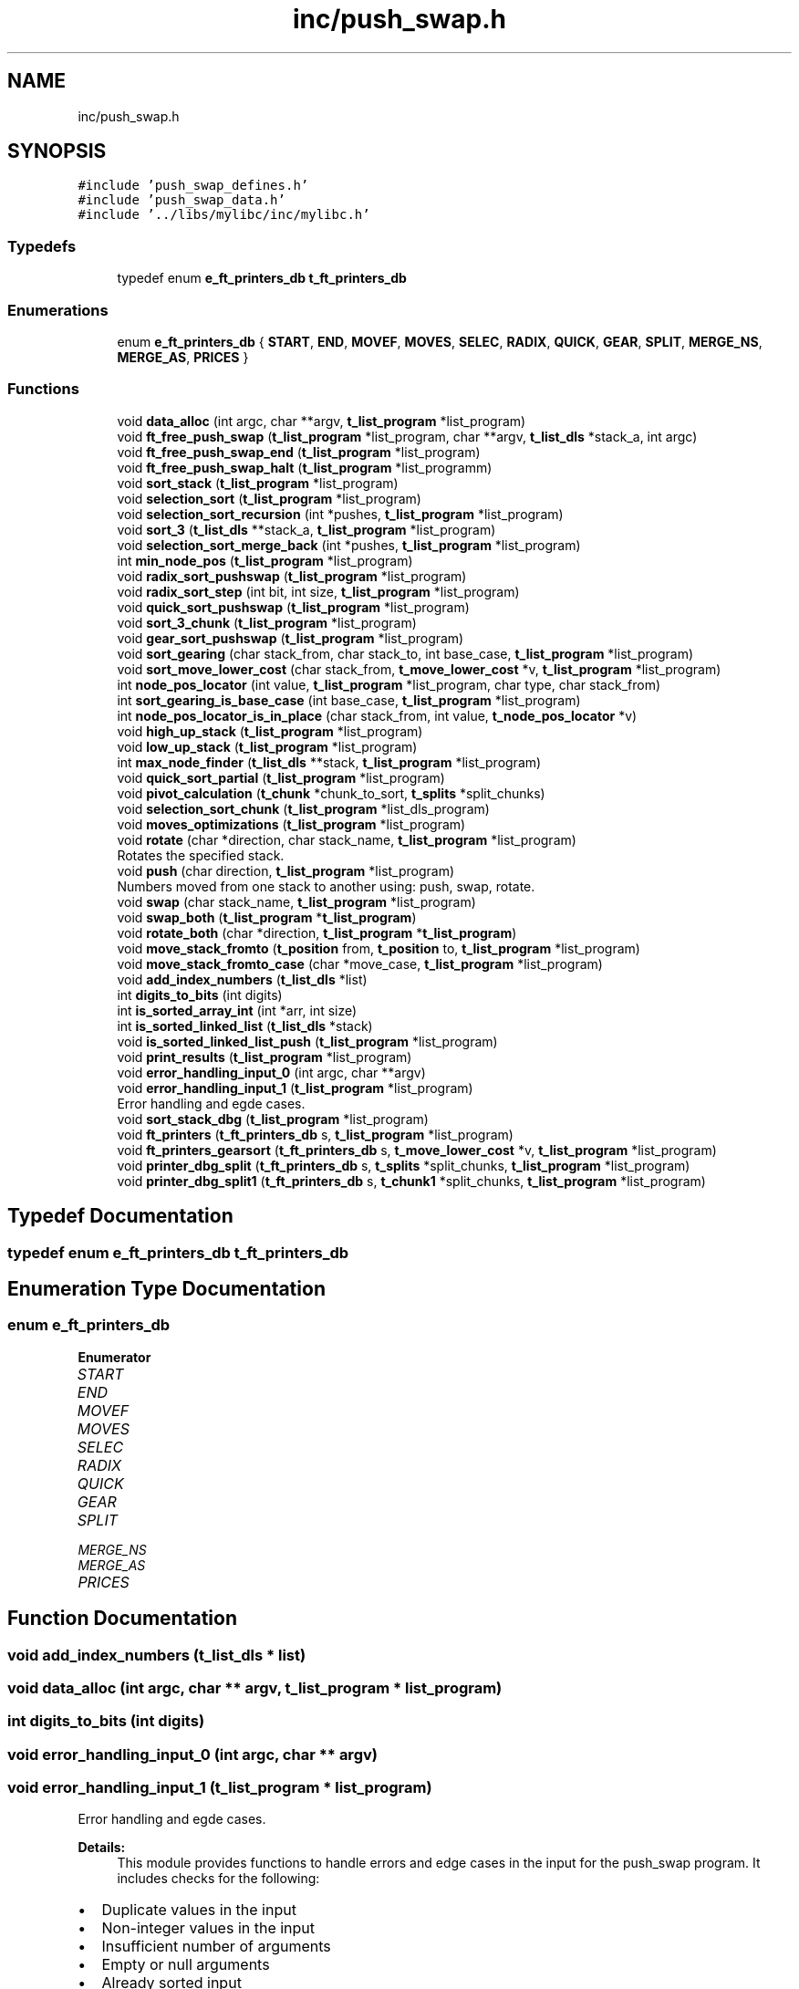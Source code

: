 .TH "inc/push_swap.h" 3 "Sun Mar 16 2025 16:17:04" "push_swap" \" -*- nroff -*-
.ad l
.nh
.SH NAME
inc/push_swap.h
.SH SYNOPSIS
.br
.PP
\fC#include 'push_swap_defines\&.h'\fP
.br
\fC#include 'push_swap_data\&.h'\fP
.br
\fC#include '\&.\&./libs/mylibc/inc/mylibc\&.h'\fP
.br

.SS "Typedefs"

.in +1c
.ti -1c
.RI "typedef enum \fBe_ft_printers_db\fP \fBt_ft_printers_db\fP"
.br
.in -1c
.SS "Enumerations"

.in +1c
.ti -1c
.RI "enum \fBe_ft_printers_db\fP { \fBSTART\fP, \fBEND\fP, \fBMOVEF\fP, \fBMOVES\fP, \fBSELEC\fP, \fBRADIX\fP, \fBQUICK\fP, \fBGEAR\fP, \fBSPLIT\fP, \fBMERGE_NS\fP, \fBMERGE_AS\fP, \fBPRICES\fP }"
.br
.in -1c
.SS "Functions"

.in +1c
.ti -1c
.RI "void \fBdata_alloc\fP (int argc, char **argv, \fBt_list_program\fP *list_program)"
.br
.ti -1c
.RI "void \fBft_free_push_swap\fP (\fBt_list_program\fP *list_program, char **argv, \fBt_list_dls\fP *stack_a, int argc)"
.br
.ti -1c
.RI "void \fBft_free_push_swap_end\fP (\fBt_list_program\fP *list_program)"
.br
.ti -1c
.RI "void \fBft_free_push_swap_halt\fP (\fBt_list_program\fP *list_programm)"
.br
.ti -1c
.RI "void \fBsort_stack\fP (\fBt_list_program\fP *list_program)"
.br
.ti -1c
.RI "void \fBselection_sort\fP (\fBt_list_program\fP *list_program)"
.br
.ti -1c
.RI "void \fBselection_sort_recursion\fP (int *pushes, \fBt_list_program\fP *list_program)"
.br
.ti -1c
.RI "void \fBsort_3\fP (\fBt_list_dls\fP **stack_a, \fBt_list_program\fP *list_program)"
.br
.ti -1c
.RI "void \fBselection_sort_merge_back\fP (int *pushes, \fBt_list_program\fP *list_program)"
.br
.ti -1c
.RI "int \fBmin_node_pos\fP (\fBt_list_program\fP *list_program)"
.br
.ti -1c
.RI "void \fBradix_sort_pushswap\fP (\fBt_list_program\fP *list_program)"
.br
.ti -1c
.RI "void \fBradix_sort_step\fP (int bit, int size, \fBt_list_program\fP *list_program)"
.br
.ti -1c
.RI "void \fBquick_sort_pushswap\fP (\fBt_list_program\fP *list_program)"
.br
.ti -1c
.RI "void \fBsort_3_chunk\fP (\fBt_list_program\fP *list_program)"
.br
.ti -1c
.RI "void \fBgear_sort_pushswap\fP (\fBt_list_program\fP *list_program)"
.br
.ti -1c
.RI "void \fBsort_gearing\fP (char stack_from, char stack_to, int base_case, \fBt_list_program\fP *list_program)"
.br
.ti -1c
.RI "void \fBsort_move_lower_cost\fP (char stack_from, \fBt_move_lower_cost\fP *v, \fBt_list_program\fP *list_program)"
.br
.ti -1c
.RI "int \fBnode_pos_locator\fP (int value, \fBt_list_program\fP *list_program, char type, char stack_from)"
.br
.ti -1c
.RI "int \fBsort_gearing_is_base_case\fP (int base_case, \fBt_list_program\fP *list_program)"
.br
.ti -1c
.RI "int \fBnode_pos_locator_is_in_place\fP (char stack_from, int value, \fBt_node_pos_locator\fP *v)"
.br
.ti -1c
.RI "void \fBhigh_up_stack\fP (\fBt_list_program\fP *list_program)"
.br
.ti -1c
.RI "void \fBlow_up_stack\fP (\fBt_list_program\fP *list_program)"
.br
.ti -1c
.RI "int \fBmax_node_finder\fP (\fBt_list_dls\fP **stack, \fBt_list_program\fP *list_program)"
.br
.ti -1c
.RI "void \fBquick_sort_partial\fP (\fBt_list_program\fP *list_program)"
.br
.ti -1c
.RI "void \fBpivot_calculation\fP (\fBt_chunk\fP *chunk_to_sort, \fBt_splits\fP *split_chunks)"
.br
.ti -1c
.RI "void \fBselection_sort_chunk\fP (\fBt_list_program\fP *list_dls_program)"
.br
.ti -1c
.RI "void \fBmoves_optimizations\fP (\fBt_list_program\fP *list_program)"
.br
.ti -1c
.RI "void \fBrotate\fP (char *direction, char stack_name, \fBt_list_program\fP *list_program)"
.br
.RI "Rotates the specified stack\&. "
.ti -1c
.RI "void \fBpush\fP (char direction, \fBt_list_program\fP *list_program)"
.br
.RI "Numbers moved from one stack to another using: push, swap, rotate\&. "
.ti -1c
.RI "void \fBswap\fP (char stack_name, \fBt_list_program\fP *list_program)"
.br
.ti -1c
.RI "void \fBswap_both\fP (\fBt_list_program\fP *\fBt_list_program\fP)"
.br
.ti -1c
.RI "void \fBrotate_both\fP (char *direction, \fBt_list_program\fP *\fBt_list_program\fP)"
.br
.ti -1c
.RI "void \fBmove_stack_fromto\fP (\fBt_position\fP from, \fBt_position\fP to, \fBt_list_program\fP *list_program)"
.br
.ti -1c
.RI "void \fBmove_stack_fromto_case\fP (char *move_case, \fBt_list_program\fP *list_program)"
.br
.ti -1c
.RI "void \fBadd_index_numbers\fP (\fBt_list_dls\fP *list)"
.br
.ti -1c
.RI "int \fBdigits_to_bits\fP (int digits)"
.br
.ti -1c
.RI "int \fBis_sorted_array_int\fP (int *arr, int size)"
.br
.ti -1c
.RI "int \fBis_sorted_linked_list\fP (\fBt_list_dls\fP *stack)"
.br
.ti -1c
.RI "void \fBis_sorted_linked_list_push\fP (\fBt_list_program\fP *list_program)"
.br
.ti -1c
.RI "void \fBprint_results\fP (\fBt_list_program\fP *list_program)"
.br
.ti -1c
.RI "void \fBerror_handling_input_0\fP (int argc, char **argv)"
.br
.ti -1c
.RI "void \fBerror_handling_input_1\fP (\fBt_list_program\fP *list_program)"
.br
.RI "Error handling and egde cases\&. "
.ti -1c
.RI "void \fBsort_stack_dbg\fP (\fBt_list_program\fP *list_program)"
.br
.ti -1c
.RI "void \fBft_printers\fP (\fBt_ft_printers_db\fP s, \fBt_list_program\fP *list_program)"
.br
.ti -1c
.RI "void \fBft_printers_gearsort\fP (\fBt_ft_printers_db\fP s, \fBt_move_lower_cost\fP *v, \fBt_list_program\fP *list_program)"
.br
.ti -1c
.RI "void \fBprinter_dbg_split\fP (\fBt_ft_printers_db\fP s, \fBt_splits\fP *split_chunks, \fBt_list_program\fP *list_program)"
.br
.ti -1c
.RI "void \fBprinter_dbg_split1\fP (\fBt_ft_printers_db\fP s, \fBt_chunk1\fP *split_chunks, \fBt_list_program\fP *list_program)"
.br
.in -1c
.SH "Typedef Documentation"
.PP 
.SS "typedef enum \fBe_ft_printers_db\fP \fBt_ft_printers_db\fP"

.SH "Enumeration Type Documentation"
.PP 
.SS "enum \fBe_ft_printers_db\fP"

.PP
\fBEnumerator\fP
.in +1c
.TP
\fB\fISTART \fP\fP
.TP
\fB\fIEND \fP\fP
.TP
\fB\fIMOVEF \fP\fP
.TP
\fB\fIMOVES \fP\fP
.TP
\fB\fISELEC \fP\fP
.TP
\fB\fIRADIX \fP\fP
.TP
\fB\fIQUICK \fP\fP
.TP
\fB\fIGEAR \fP\fP
.TP
\fB\fISPLIT \fP\fP
.TP
\fB\fIMERGE_NS \fP\fP
.TP
\fB\fIMERGE_AS \fP\fP
.TP
\fB\fIPRICES \fP\fP
.SH "Function Documentation"
.PP 
.SS "void add_index_numbers (\fBt_list_dls\fP * list)"

.SS "void data_alloc (int argc, char ** argv, \fBt_list_program\fP * list_program)"

.SS "int digits_to_bits (int digits)"

.SS "void error_handling_input_0 (int argc, char ** argv)"

.SS "void error_handling_input_1 (\fBt_list_program\fP * list_program)"

.PP
Error handling and egde cases\&. 
.PP
\fBDetails:\fP
.RS 4
This module provides functions to handle errors and edge cases in the input for the push_swap program\&. It includes checks for the following:
.RE
.PP
.IP "\(bu" 2
Duplicate values in the input
.IP "\(bu" 2
Non-integer values in the input
.IP "\(bu" 2
Insufficient number of arguments
.IP "\(bu" 2
Empty or null arguments
.IP "\(bu" 2
Already sorted input
.IP "\(bu" 2
Single element input
.IP "\(bu" 2
Sorted linked list in stack_a
.IP "\(bu" 2
Non-empty stack_b
.PP
.PP
\fBFunctions:\fP
.RS 4

.IP "\(bu" 2
error_handling_input_1: for duplicates, non-integers, and sorted input\&.
.IP "\(bu" 2
error_handling_input_0: for the number of arguments and empty arguments\&.
.IP "\(bu" 2
is_sorted_linked_list_push: Checks if stack_a is sorted, if stack_b is empty, and handles memory release for termination\&. 
.PP
.RE
.PP

.SS "void ft_free_push_swap (\fBt_list_program\fP * list_program, char ** argv, \fBt_list_dls\fP * stack_a, int argc)"

.SS "void ft_free_push_swap_end (\fBt_list_program\fP * list_program)"

.SS "void ft_free_push_swap_halt (\fBt_list_program\fP * list_programm)"

.SS "void ft_printers (\fBt_ft_printers_db\fP s, \fBt_list_program\fP * list_program)"

.SS "void ft_printers_gearsort (\fBt_ft_printers_db\fP s, \fBt_move_lower_cost\fP * v, \fBt_list_program\fP * list_program)"

.SS "void gear_sort_pushswap (\fBt_list_program\fP * list_program)"

.SS "void high_up_stack (\fBt_list_program\fP * list_program)"

.SS "int is_sorted_array_int (int * arr, int size)"

.SS "int is_sorted_linked_list (\fBt_list_dls\fP * stack)"

.SS "void is_sorted_linked_list_push (\fBt_list_program\fP * list_program)"

.SS "void low_up_stack (\fBt_list_program\fP * list_program)"

.SS "int max_node_finder (\fBt_list_dls\fP ** stack, \fBt_list_program\fP * list_program)"

.SS "int min_node_pos (\fBt_list_program\fP * list_program)"

.SS "void move_stack_fromto (\fBt_position\fP from, \fBt_position\fP to, \fBt_list_program\fP * list_program)"

.SS "void move_stack_fromto_case (char * move_case, \fBt_list_program\fP * list_program)"

.SS "void moves_optimizations (\fBt_list_program\fP * list_program)"

.SS "int node_pos_locator (int value, \fBt_list_program\fP * list_program, char type, char stack_from)"

.SS "int node_pos_locator_is_in_place (char stack_from, int value, \fBt_node_pos_locator\fP * v)"

.SS "void pivot_calculation (\fBt_chunk\fP * chunk_to_sort, \fBt_splits\fP * split_chunks)"

.SS "void print_results (\fBt_list_program\fP * list_program)"

.SS "void printer_dbg_split (\fBt_ft_printers_db\fP s, \fBt_splits\fP * split_chunks, \fBt_list_program\fP * list_program)"

.SS "void printer_dbg_split1 (\fBt_ft_printers_db\fP s, \fBt_chunk1\fP * split_chunks, \fBt_list_program\fP * list_program)"

.SS "void push (char direction, \fBt_list_program\fP * list_program)"

.PP
Numbers moved from one stack to another using: push, swap, rotate\&. 
.PP
\fBDetails:\fP
.RS 4
This module provides functions to perform various stack operations for the push_swap program\&. It includes the following functionalities:
.RE
.PP
.IP "\(bu" 2
push(A to B or B to A),
.IP "\(bu" 2
swap(A or B or both),
.IP "\(bu" 2
rotate(Tail to head or Next to head, one stack or both at the same time )\&.
.IP "\(bu" 2
Handling edge cases such as empty stacks or stacks with a single element
.PP
.PP
\fBFunctions:\fP
.RS 4

.IP "\(bu" 2
void \fBpush(char direction, t_list_program *list_program)\fP: Moves the top element from one stack to another\&.
.IP "\(bu" 2
void \fBswap(char stack_name, t_list_program *list_program)\fP: Swaps the top two elements of a stack\&.
.IP "\(bu" 2
void \fBrotate(char *direction, char stack_name, t_list_program *list_program)\fP: Rotates a stack in both directions\&. 
.PP
.RE
.PP

.SS "void quick_sort_partial (\fBt_list_program\fP * list_program)"

.SS "void quick_sort_pushswap (\fBt_list_program\fP * list_program)"

.SS "void radix_sort_pushswap (\fBt_list_program\fP * list_program)"

.SS "void radix_sort_step (int bit, int size, \fBt_list_program\fP * list_program)"

.SS "void rotate (char * direction, char stack_name, \fBt_list_program\fP * list_program)"

.PP
Rotates the specified stack\&. 
.PP
\fBDetails:\fP
.RS 4

.IP "\(bu" 2
function rotates the given stack based on the provided direction\&.
.IP "\(bu" 2
The direction 'r' rotates the stack upward (counter-clockwise, head to tail)\&.
.IP "\(bu" 2
The direction 'rr' rotates the stack downward (clockwise, tail to head)\&.
.IP "\(bu" 2
The stack_name 'a' refers to stack_a and 'b' refers to stack_b\&.
.IP "\(bu" 2
If the specified stack is empty or contains only one element, no rotation is performed\&.
.PP
.RE
.PP
\fBUsage:\fP
.RS 4

.IP "\(bu" 2
\fBdirection\fP The rotation direction: 'r' or 'rr'\&.
.IP "\(bu" 2
\fBstack_name\fP The identifier for the stack: 'a' or 'b'\&.
.IP "\(bu" 2
\fBlist_program\fP Pointer to the structure containing the stacks\&.
.IP "\(bu" 2
\fBreturn\fP is void\&. 
.PP
.RE
.PP

.SS "void rotate_both (char * direction, \fBt_list_program\fP * t_list_program)"

.SS "void selection_sort (\fBt_list_program\fP * list_program)"

.SS "void selection_sort_chunk (\fBt_list_program\fP * list_dls_program)"

.SS "void selection_sort_merge_back (int * pushes, \fBt_list_program\fP * list_program)"

.SS "void selection_sort_recursion (int * pushes, \fBt_list_program\fP * list_program)"

.SS "void sort_3 (\fBt_list_dls\fP ** stack_a, \fBt_list_program\fP * list_program)"

.SS "void sort_3_chunk (\fBt_list_program\fP * list_program)"

.SS "void sort_gearing (char stack_from, char stack_to, int base_case, \fBt_list_program\fP * list_program)"

.SS "int sort_gearing_is_base_case (int base_case, \fBt_list_program\fP * list_program)"

.SS "void sort_move_lower_cost (char stack_from, \fBt_move_lower_cost\fP * v, \fBt_list_program\fP * list_program)"

.SS "void sort_stack (\fBt_list_program\fP * list_program)"

.SS "void sort_stack_dbg (\fBt_list_program\fP * list_program)"

.SS "void swap (char stack_name, \fBt_list_program\fP * list_program)"

.SS "void swap_both (\fBt_list_program\fP * t_list_program)"

.SH "Author"
.PP 
Generated automatically by Doxygen for push_swap from the source code\&.
